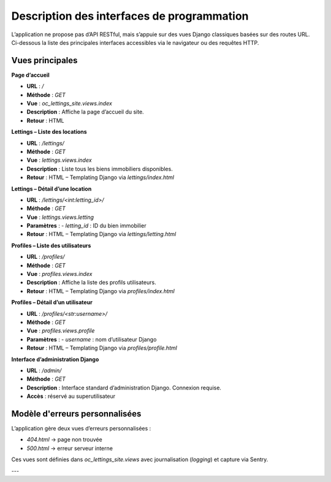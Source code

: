 Description des interfaces de programmation
===========================================

L’application ne propose pas d’API RESTful, mais s’appuie sur des vues Django classiques basées sur des routes URL. Ci-dessous la liste des principales interfaces accessibles via le navigateur ou des requêtes HTTP.

Vues principales
----------------

**Page d’accueil**

- **URL** : `/`
- **Méthode** : `GET`
- **Vue** : `oc_lettings_site.views.index`
- **Description** : Affiche la page d’accueil du site.
- **Retour** : HTML

**Lettings – Liste des locations**

- **URL** : `/lettings/`
- **Méthode** : `GET`
- **Vue** : `lettings.views.index`
- **Description** : Liste tous les biens immobiliers disponibles.
- **Retour** : HTML – Templating Django via `lettings/index.html`

**Lettings – Détail d’une location**

- **URL** : `/lettings/<int:letting_id>/`
- **Méthode** : `GET`
- **Vue** : `lettings.views.letting`
- **Paramètres** :
  - `letting_id` : ID du bien immobilier
- **Retour** : HTML – Templating Django via `lettings/letting.html`

**Profiles – Liste des utilisateurs**

- **URL** : `/profiles/`
- **Méthode** : `GET`
- **Vue** : `profiles.views.index`
- **Description** : Affiche la liste des profils utilisateurs.
- **Retour** : HTML – Templating Django via `profiles/index.html`

**Profiles – Détail d’un utilisateur**

- **URL** : `/profiles/<str:username>/`
- **Méthode** : `GET`
- **Vue** : `profiles.views.profile`
- **Paramètres** :
  - `username` : nom d’utilisateur Django
- **Retour** : HTML – Templating Django via `profiles/profile.html`

**Interface d’administration Django**

- **URL** : `/admin/`
- **Méthode** : `GET`
- **Description** : Interface standard d’administration Django. Connexion requise.
- **Accès** : réservé au superutilisateur

Modèle d'erreurs personnalisées
-------------------------------

L’application gère deux vues d’erreurs personnalisées :

- `404.html` → page non trouvée
- `500.html` → erreur serveur interne

Ces vues sont définies dans `oc_lettings_site.views` avec journalisation (`logging`) et capture via Sentry.

---